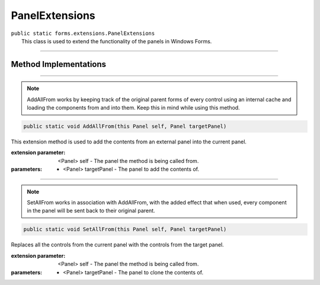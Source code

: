 PanelExtensions
===============
| ``public static forms.extensions.PanelExtensions``
|	This class is used to extend the functionality of the panels in Windows Forms.

---------

Method Implementations
~~~~~~~~~~~~~~~~~~~~~~
.. 

---------

.. note::
	AddAllFrom works by keeping track of the original parent forms of every control using an internal cache and 
	loading the components from and into them. Keep this in mind while using this method.
	
.. code-block:: cs

	public static void AddAllFrom(this Panel self, Panel targetPanel)
	
| This extension method is used to add the contents from an external panel into the current panel.

:extension parameter: 	<Panel> self - The panel the method is being called from.
:parameters:	* <Panel> targetPanel - The panel to add the contents of.

---------

.. note::
	SetAllFrom works in association with AddAllFrom, with the added effect that when used, every component in the panel will be sent back to their original parent.

.. code-block:: cs

	public static void SetAllFrom(this Panel self, Panel targetPanel)
	
| Replaces all the controls from the current panel with the controls from the target panel.

:extension parameter: 	<Panel> self - The panel the method is being called from.
:parameters:	* <Panel> targetPanel - The panel to clone the contents of.